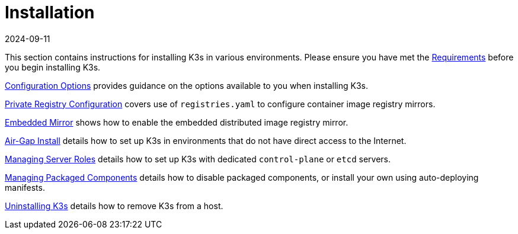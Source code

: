 = Installation
:revdate: 2024-09-11
:page-revdate: {revdate}

This section contains instructions for installing K3s in various environments. Please ensure you have met the xref:installation/requirements.adoc[Requirements] before you begin installing K3s.

xref:installation/configuration.adoc[Configuration Options] provides guidance on the options available to you when installing K3s.

xref:installation/private-registry.adoc[Private Registry Configuration] covers use of `registries.yaml` to configure container image registry mirrors.

xref:installation/registry-mirror.adoc[Embedded Mirror] shows how to enable the embedded distributed image registry mirror.

xref:installation/airgap.adoc[Air-Gap Install] details how to set up K3s in environments that do not have direct access to the Internet.

xref:installation/server-roles.adoc[Managing Server Roles] details how to set up K3s with dedicated `control-plane` or `etcd` servers.

xref:installation/packaged-components.adoc[Managing Packaged Components] details how to disable packaged components, or install your own using auto-deploying manifests.

xref:installation/uninstall.adoc[Uninstalling K3s] details how to remove K3s from a host.
